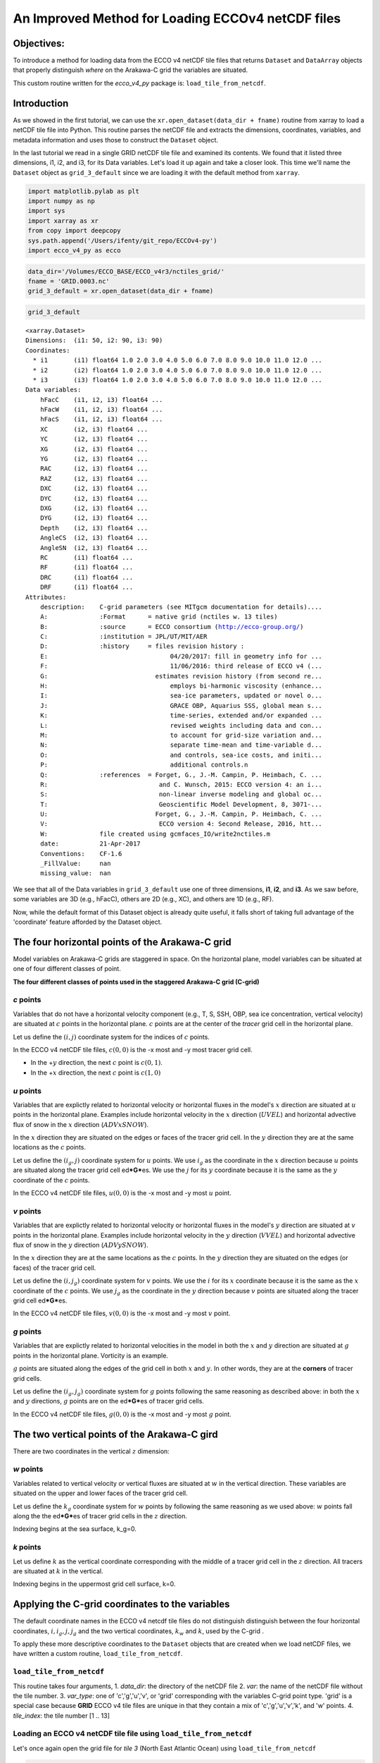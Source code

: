
An Improved Method for Loading ECCOv4 netCDF files
==================================================

Objectives:
-----------

To introduce a method for loading data from the ECCO v4 netCDF tile
files that returns ``Dataset`` and ``DataArray`` objects that properly
distinguish *where* on the Arakawa-C grid the variables are situated.

This custom routine written for the *ecco\_v4\_py* package is:
``load_tile_from_netcdf``.

Introduction
------------

As we showed in the first tutorial, we can use the
``xr.open_dataset(data_dir + fname)`` routine from xarray to load a
netCDF tile file into Python. This routine parses the netCDF file and
extracts the dimensions, coordinates, variables, and metadata
information and uses those to construct the ``Dataset`` object.

In the last tutorial we read in a single GRID netCDF tile file and
examined its contents. We found that it listed three dimensions, i1, i2,
and i3, for its Data variables. Let's load it up again and take a closer
look. This time we'll name the ``Dataset`` object as ``grid_3_default``
since we are loading it with the default method from ``xarray``.

.. code:: ipython2

    import matplotlib.pylab as plt
    import numpy as np
    import sys
    import xarray as xr
    from copy import deepcopy 
    sys.path.append('/Users/ifenty/git_repo/ECCOv4-py')
    import ecco_v4_py as ecco

.. code:: ipython2

    data_dir='/Volumes/ECCO_BASE/ECCO_v4r3/nctiles_grid/'    
    fname = 'GRID.0003.nc'
    grid_3_default = xr.open_dataset(data_dir + fname)

.. code:: ipython2

    grid_3_default




.. parsed-literal::

    <xarray.Dataset>
    Dimensions:  (i1: 50, i2: 90, i3: 90)
    Coordinates:
      * i1       (i1) float64 1.0 2.0 3.0 4.0 5.0 6.0 7.0 8.0 9.0 10.0 11.0 12.0 ...
      * i2       (i2) float64 1.0 2.0 3.0 4.0 5.0 6.0 7.0 8.0 9.0 10.0 11.0 12.0 ...
      * i3       (i3) float64 1.0 2.0 3.0 4.0 5.0 6.0 7.0 8.0 9.0 10.0 11.0 12.0 ...
    Data variables:
        hFacC    (i1, i2, i3) float64 ...
        hFacW    (i1, i2, i3) float64 ...
        hFacS    (i1, i2, i3) float64 ...
        XC       (i2, i3) float64 ...
        YC       (i2, i3) float64 ...
        XG       (i2, i3) float64 ...
        YG       (i2, i3) float64 ...
        RAC      (i2, i3) float64 ...
        RAZ      (i2, i3) float64 ...
        DXC      (i2, i3) float64 ...
        DYC      (i2, i3) float64 ...
        DXG      (i2, i3) float64 ...
        DYG      (i2, i3) float64 ...
        Depth    (i2, i3) float64 ...
        AngleCS  (i2, i3) float64 ...
        AngleSN  (i2, i3) float64 ...
        RC       (i1) float64 ...
        RF       (i1) float64 ...
        DRC      (i1) float64 ...
        DRF      (i1) float64 ...
    Attributes:
        description:    C-grid parameters (see MITgcm documentation for details)....
        A:              :Format      = native grid (nctiles w. 13 tiles)
        B:              :source      = ECCO consortium (http://ecco-group.org/)
        C:              :institution = JPL/UT/MIT/AER
        D:              :history     = files revision history :
        E:                                 04/20/2017: fill in geometry info for ...
        F:                                 11/06/2016: third release of ECCO v4 (...
        G:                             estimates revision history (from second re...
        H:                                 employs bi-harmonic viscosity (enhance...
        I:                                 sea-ice parameters, updated or novel o...
        J:                                 GRACE OBP, Aquarius SSS, global mean s...
        K:                                 time-series, extended and/or expanded ...
        L:                                 revised weights including data and con...
        M:                                 to account for grid-size variation and...
        N:                                 separate time-mean and time-variable d...
        O:                                 and controls, sea-ice costs, and initi...
        P:                                 additional controls.\n 
        Q:              :references  = Forget, G., J.-M. Campin, P. Heimbach, C. ...
        R:                              and C. Wunsch, 2015: ECCO version 4: an i...
        S:                              non-linear inverse modeling and global oc...
        T:                              Geoscientific Model Development, 8, 3071-...
        U:                             Forget, G., J.-M. Campin, P. Heimbach, C. ...
        V:                              ECCO version 4: Second Release, 2016, htt...
        W:              file created using gcmfaces_IO/write2nctiles.m
        date:           21-Apr-2017
        Conventions:    CF-1.6
        _FillValue:     nan
        missing_value:  nan



We see that all of the Data variables in ``grid_3_default`` use one of
three dimensions, **i1**, **i2**, and **i3**. As we saw before, some
variables are 3D (e.g., hFacC), others are 2D (e.g., XC), and others are
1D (e.g., RF).

Now, while the default format of this Dataset object is already quite
useful, it falls short of taking full advantage of the 'coordinate'
feature afforded by the Dataset object.

The four horizontal points of the Arakawa-C grid
------------------------------------------------

Model variables on Arakawa-C grids are staggered in space. On the
horizontal plane, model variables can be situated at one of four
different classes of point.

|C-grid-points.png| **The four different classes of points used in the
staggered Arakawa-C grid (C-grid)**

*c* points
~~~~~~~~~~

Variables that do not have a horizontal velocity component (e.g., T, S,
SSH, OBP, sea ice concentration, vertical velocity) are situated at
:math:`c` points in the horizontal plane. :math:`c` points are at the
center of the *tracer* grid cell in the horizontal plane.

Let us define the :math:`(i,j)` coordinate system for the indices of
:math:`c` points.

In the ECCO v4 netCDF tile files, :math:`c(0,0)` is the -x most and -y
most tracer grid cell.

-  In the +\ :math:`y` direction, the next :math:`c` point is
   :math:`c(0,1)`.
-  In the +\ :math:`x` direction, the next :math:`c` point is
   :math:`c(1,0)`

*u* points
~~~~~~~~~~

Variables that are explictly related to horizontal velocity or
horizontal fluxes in the model's :math:`x` direction are situated at
:math:`u` points in the horizontal plane. Examples include horizontal
velocity in the :math:`x` direction (:math:`UVEL`) and horizontal
advective flux of snow in the :math:`x` direction (:math:`ADVxSNOW`).

In the :math:`x` direction they are situated on the edges or faces of
the tracer grid cell. In the :math:`y` direction they are at the same
locations as the :math:`c` points.

Let us define the :math:`(i_g, j)` coordinate system for :math:`u`
points. We use :math:`i_g` as the coordinate in the :math:`x` direction
because :math:`u` points are situated along the tracer grid cell
ed\ ***G***\ es. We use the :math:`j` for its :math:`y` coordinate
because it is the same as the :math:`y` coordinate of the :math:`c`
points.

In the ECCO v4 netCDF tile files, :math:`u(0,0)` is the -x most and -y
most :math:`u` point.

*v* points
~~~~~~~~~~

Variables that are explictly related to horizontal velocity or
horizontal fluxes in the model's :math:`y` direction are situated at
:math:`v` points in the horizontal plane. Examples include horizontal
velocity in the :math:`y` direction (:math:`VVEL`) and horizontal
advective flux of snow in the :math:`y` direction (:math:`ADVySNOW`).

In the :math:`x` direction they are at the same locations as the
:math:`c` points. In the :math:`y` direction they are situated on the
edges (or faces) of the tracer grid cell.

Let us define the :math:`(i, j_g)` coordinate system for :math:`v`
points. We use the :math:`i` for its :math:`x` coordinate because it is
the same as the :math:`x` coordinate of the :math:`c` points. We use
:math:`j_g` as the coordinate in the :math:`y` direction because
:math:`v` points are situated along the tracer grid cell
ed\ ***G***\ es.

In the ECCO v4 netCDF tile files, :math:`v(0,0)` is the -x most and -y
most :math:`v` point.

*g* points
~~~~~~~~~~

Variables that are explictly related to horizontal velocities in the
model in both the :math:`x` and :math:`y` direction are situated at
:math:`g` points in the horizontal plane. Vorticity is an example.

:math:`g` points are situated along the edges of the grid cell in both
:math:`x` and :math:`y`. In other words, they are at the **corners** of
tracer grid cells.

Let us define the :math:`(i_g, j_g)` coordinate system for :math:`g`
points following the same reasoning as described above: in both the
:math:`x` and :math:`y` directions, :math:`g` points are on the
ed\ ***G***\ es of tracer grid cells.

In the ECCO v4 netCDF tile files, :math:`g(0,0)` is the -x most and -y
most :math:`g` point.

The two vertical points of the Arakawa-C gird
---------------------------------------------

There are two coordinates in the vertical :math:`z` dimension:

*w* points
~~~~~~~~~~

Variables related to vertical velocity or vertical fluxes are situated
at :math:`w` in the vertical direction. These variables are situated on
the upper and lower faces of the tracer grid cell.

Let us define the :math:`k_g` coordinate system for :math:`w` points by
following the same reasoning as we used above: :math:`w` points fall
along the the ed\ ***G***\ es of tracer grid cells in the :math:`z`
direction.

Indexing begins at the sea surface, k\_g=0.

*k* points
~~~~~~~~~~

Let us define :math:`k` as the vertical coordinate corresponding with
the middle of a tracer grid cell in the :math:`z` direction. All tracers
are situated at :math:`k` in the vertical.

Indexing begins in the uppermost grid cell surface, k=0.

Applying the C-grid coordinates to the variables
------------------------------------------------

The default coordinate names in the ECCO v4 netcdf tile files do not
distinguish distinguish between the four horizontal coordinates,
:math:`i, i_g, j, j_g` and the two vertical coordinates, :math:`k_w` and
:math:`k`, used by the C-grid .

To apply these more descriptive coordinates to the ``Dataset`` objects
that are created when we load netCDF files, we have written a custom
routine, ``load_tile_from_netcdf``.

``load_tile_from_netcdf``
~~~~~~~~~~~~~~~~~~~~~~~~~

This routine takes four arguments, 1. *data\_dir*: the directory of the
netCDF file 2. *var*: the name of the netCDF file without the tile
number. 3. *var\_type*: one of 'c','g','u','v', or 'grid' corresponding
with the variables C-grid point type. 'grid' is a special case because
**GRID** ECCO v4 tile files are unique in that they contain a mix of
'c','g','u','v','k', and 'w' points. 4. *tile\_index*: the tile number
[1 .. 13]

.. |C-grid-points.png| image:: ../figures/C-grid-points.png

Loading an ECCO v4 netCDF tile file using ``load_tile_from_netcdf``
~~~~~~~~~~~~~~~~~~~~~~~~~~~~~~~~~~~~~~~~~~~~~~~~~~~~~~~~~~~~~~~~~~~

Let's once again open the grid file for *tile 3* (North East Atlantic
Ocean) using ``load_tile_from_netcdf``

.. code:: ipython2

    data_dir='/Volumes/ECCO_BASE/ECCO_v4r3/nctiles_grid/'    
    var = 'GRID'
    var_type = 'grid'
    tile_index = 3
    grid_3_new = ecco.load_tile_from_netcdf(data_dir, 
                                             var, 
                                             var_type, 
                                             tile_index)


.. parsed-literal::

    loading /Volumes/ECCO_BASE/ECCO_v4r3/nctiles_grid/GRID.0003.nc


.. code:: ipython2

    grid_3_new




.. parsed-literal::

    <xarray.Dataset>
    Dimensions:  (i: 90, i_g: 90, j: 90, j_g: 90, k: 50, k_l: 50, k_u: 50)
    Coordinates:
        tile     int64 3
      * k        (k) float64 1.0 2.0 3.0 4.0 5.0 6.0 7.0 8.0 9.0 10.0 11.0 12.0 ...
      * i        (i) float64 1.0 2.0 3.0 4.0 5.0 6.0 7.0 8.0 9.0 10.0 11.0 12.0 ...
      * j        (j) float64 1.0 2.0 3.0 4.0 5.0 6.0 7.0 8.0 9.0 10.0 11.0 12.0 ...
      * i_g      (i_g) float64 1.0 2.0 3.0 4.0 5.0 6.0 7.0 8.0 9.0 10.0 11.0 ...
      * j_g      (j_g) float64 1.0 2.0 3.0 4.0 5.0 6.0 7.0 8.0 9.0 10.0 11.0 ...
      * k_u      (k_u) float64 1.0 2.0 3.0 4.0 5.0 6.0 7.0 8.0 9.0 10.0 11.0 ...
      * k_l      (k_l) int64 1 2 3 4 5 6 7 8 9 10 11 12 13 14 15 16 17 18 19 20 ...
    Data variables:
        XC       (j, i) float64 ...
        YC       (j, i) float64 ...
        RAC      (j, i) float64 ...
        Depth    (j, i) float64 ...
        AngleCS  (j, i) float64 ...
        AngleSN  (j, i) float64 ...
        hFacC    (k, j, i) float64 ...
        land_c   (k, j, i) float64 1.0 1.0 1.0 1.0 1.0 1.0 1.0 1.0 1.0 1.0 1.0 ...
        XG       (j_g, i_g) float64 ...
        YG       (j_g, i_g) float64 ...
        RAZ      (j_g, i_g) float64 ...
        DXC      (j, i_g) float64 ...
        DYG      (j, i_g) float64 ...
        hFacW    (k, j, i_g) float64 ...
        land_u   (k, j, i_g) float64 1.0 1.0 1.0 1.0 1.0 1.0 1.0 1.0 1.0 1.0 1.0 ...
        DYC      (j_g, i) float64 ...
        DXG      (j_g, i) float64 ...
        hFacS    (k, j_g, i) float64 ...
        land_v   (k, j_g, i) float64 1.0 1.0 1.0 1.0 1.0 1.0 1.0 1.0 1.0 1.0 1.0 ...
        RF       (k_u) float64 ...
        DRC      (k_u) float64 ...
        RC       (k) float64 ...
        DRF      (k) float64 ...
        RB       (k_l) float64 -10.0 -20.0 -30.0 -40.0 -50.0 -60.0 -70.0 -80.01 ...
    Attributes:
        description:    C-grid parameters (see MITgcm documentation for details)....
        A:              :Format      = native grid (nctiles w. 13 tiles)
        B:              :source      = ECCO consortium (http://ecco-group.org/)
        C:              :institution = JPL/UT/MIT/AER
        D:              :history     = files revision history :
        E:                                 04/20/2017: fill in geometry info for ...
        F:                                 11/06/2016: third release of ECCO v4 (...
        G:                             estimates revision history (from second re...
        H:                                 employs bi-harmonic viscosity (enhance...
        I:                                 sea-ice parameters, updated or novel o...
        J:                                 GRACE OBP, Aquarius SSS, global mean s...
        K:                                 time-series, extended and/or expanded ...
        L:                                 revised weights including data and con...
        M:                                 to account for grid-size variation and...
        N:                                 separate time-mean and time-variable d...
        O:                                 and controls, sea-ice costs, and initi...
        P:                                 additional controls.\n 
        Q:              :references  = Forget, G., J.-M. Campin, P. Heimbach, C. ...
        R:                              and C. Wunsch, 2015: ECCO version 4: an i...
        S:                              non-linear inverse modeling and global oc...
        T:                              Geoscientific Model Development, 8, 3071-...
        U:                             Forget, G., J.-M. Campin, P. Heimbach, C. ...
        V:                              ECCO version 4: Second Release, 2016, htt...
        W:              file created using gcmfaces_IO/write2nctiles.m
        date:           21-Apr-2017
        Conventions:    CF-1.6
        _FillValue:     nan
        missing_value:  nan


